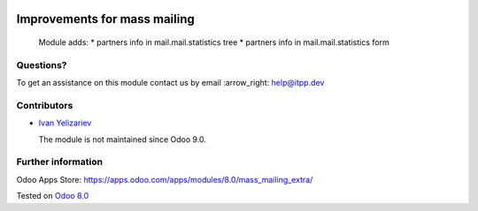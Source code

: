 .. image:: https://itpp.dev/images/infinity-readme.png
   :alt: Tested and maintained by IT Projects Labs
   :target: https://itpp.dev

===============================
 Improvements for mass mailing
===============================

  Module adds:
  * partners info in mail.mail.statistics tree
  * partners info in mail.mail.statistics form

Questions?
==========

To get an assistance on this module contact us by email :arrow_right: help@itpp.dev

Contributors
============
* `Ivan Yelizariev <https://it-projects.info/team/yelizariev>`__


  The module is not maintained since Odoo 9.0.

Further information
===================

Odoo Apps Store: https://apps.odoo.com/apps/modules/8.0/mass_mailing_extra/


Tested on `Odoo 8.0 <https://github.com/odoo/odoo/commit/f8d5a6727d3e8d428d9bef93da7ba6b11f344284>`_

